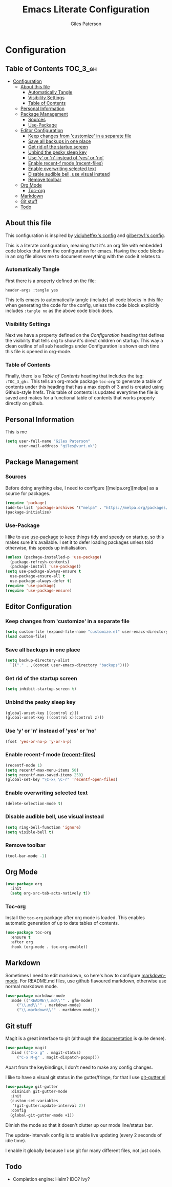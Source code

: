 #+TITLE: Emacs Literate Configuration
#+AUTHOR: Giles Paterson
#+PROPERTY: header-args :tangle yes

* Configuration
:PROPERTIES:
:VISIBILITY: children
:END:

** Table of Contents :TOC_3_gh:
- [[#configuration][Configuration]]
  - [[#about-this-file][About this file]]
    - [[#automatically-tangle][Automatically Tangle]]
    - [[#visibility-settings][Visibility Settings]]
    - [[#table-of-contents][Table of Contents]]
  - [[#personal-information][Personal Information]]
  - [[#package-management][Package Management]]
    - [[#sources][Sources]]
    - [[#use-package][Use-Package]]
  - [[#editor-configuration][Editor Configuration]]
    - [[#keep-changes-from-customize-in-a-separate-file][Keep changes from 'customize' in a separate file]]
    - [[#save-all-backups-in-one-place][Save all backups in one place]]
    - [[#get-rid-of-the-startup-screen][Get rid of the startup screen]]
    - [[#unbind-the-pesky-sleep-key][Unbind the pesky sleep key]]
    - [[#use-y-or-n-instead-of-yes-or-no][Use 'y' or 'n' instead of 'yes' or 'no']]
    - [[#enable-recent-f-mode-recent-files][Enable recent-f mode (recent-files)]]
    - [[#enable-overwriting-selected-text][Enable overwriting selected text]]
    - [[#disable-audible-bell-use-visual-instead][Disable audible bell, use visual instead]]
    - [[#remove-toolbar][Remove toolbar]]
  - [[#org-mode][Org Mode]]
    - [[#toc-org][Toc-org]]
  - [[#markdown][Markdown]]
  - [[#git-stuff][Git stuff]]
  - [[#todo][Todo]]

** About this file
This configuration is inspired by [[https://github.com/vidjuheffex/dotemacs][vidjuheffex's config]] and [[https://github.com/gilbertw1/emacs-literate-starter][gilbertw1's config]].

This is a literate configuration, meaning that it's an org file with
embedded code blocks that form the configuration for emacs. Having the
code blocks in an org file allows me to document everything with the
code it relates to.

*** Automatically Tangle
First there is a property defined on the file:

#+BEGIN_SRC :tangle no
header-args :tangle yes
#+END_SRC

This tells emacs to automatically tangle (include) all code blocks in this file when
generating the code for the config, unless the code block explicitly includes
=:tangle no= as the above code block does.


*** Visibility Settings
Next we have a property defined on the [[Configuration][Configuration]] heading that defines the visibility
that tells org to show it's direct children on startup. This way a clean outline of all
sub headings under Configuration is shown each time this file is opened in org-mode.



*** Table of Contents
Finally, there is a [[Table of Contents][Table of Contents]] heading that includes the tag: =:TOC_3_gh:=. This
tells an org-mode package =toc-org= to generate a table of contents under this heading
that has a max depth of 3 and is created using Github-style hrefs. This table of contents
is updated everytime the file is saved and makes for a functional table of contents that
works properly directly on github.

** Personal Information
This is me

#+BEGIN_SRC emacs-lisp
(setq user-full-name "Giles Paterson"
      user-mail-address "giles@vurt.uk")
#+END_SRC

** Package Management
*** Sources

Before doing anything else, I need to configure [[melpa.org][melpa] as
a source for packages.

#+BEGIN_SRC emacs-lisp
  (require 'package)
  (add-to-list 'package-archives '("melpa" . "https://melpa.org/packages/") t)
  (package-initialize)
#+END_SRC

*** Use-Package

I like to use [[https://github.com/jwiegley/use-package][use-package]] to keep things tidy and speedy on startup,
so this makes sure it's available. I set it to defer loading packages
unless told otherwise, this speeds up initialisation.

#+BEGIN_SRC emacs-lisp
  (unless (package-installed-p 'use-package)
    (package-refresh-contents)
    (package-install 'use-package))
  (setq use-package-always-ensure t
	use-package-ensure-all t
	use-package-always-defer t)
  (require 'use-package)
  (require 'use-package-ensure)
#+END_SRC

** Editor Configuration
*** Keep changes from 'customize' in a separate file

#+BEGIN_SRC emacs-lisp
  (setq custom-file (expand-file-name "customize.el" user-emacs-directory))
  (load custom-file)
#+END_SRC

*** Save all backups in one place

#+BEGIN_SRC emacs-lisp
  (setq backup-directory-alist
    `(("." . ,(concat user-emacs-directory "backups"))))
#+END_SRC

*** Get rid of the startup screen
#+BEGIN_SRC emacs-lisp
  (setq inhibit-startup-screen t)
#+END_SRC

*** Unbind the pesky sleep key 
#+BEGIN_SRC emacs-lisp
  (global-unset-key [(control z)])
  (global-unset-key [(control x)(control z)])
#+END_SRC

*** Use 'y' or 'n' instead of 'yes' or 'no'
#+BEGIN_SRC emacs-lisp
  (fset 'yes-or-no-p 'y-or-n-p)
#+END_SRC

*** Enable recent-f mode ([[https://www.emacswiki.org/emacs/RecentFiles][recent-files]])
#+BEGIN_SRC emacs-lisp
  (recentf-mode 1)
  (setq recentf-max-menu-items 50)
  (setq recentf-max-saved-items 250)
  (global-set-key "\C-x\ \C-r" 'recentf-open-files)
#+END_SRC

*** Enable overwriting selected text
#+BEGIN_SRC emacs-lisp
  (delete-selection-mode t)
#+END_SRC

*** Disable audible bell, use visual instead
#+BEGIN_SRC emacs-lisp
  (setq ring-bell-function 'ignore)
  (setq visible-bell t)
#+END_SRC

*** Remove toolbar
#+BEGIN_SRC emacs-lisp
  (tool-bar-mode -1)
#+END_SRC


** Org Mode
#+BEGIN_SRC emacs-lisp
(use-package org
  :init
  (setq org-src-tab-acts-natively t))
#+END_SRC

*** Toc-org
Install the =toc-org= package after org mode is loaded. This enables
automatic generation of up to date tables of contents.

#+BEGIN_SRC emacs-lisp
  (use-package toc-org
    :ensure t
    :after org
    :hook (org-mode . toc-org-enable))

#+END_SRC


** Markdown
Sometimes I need to edit markdown, so here's how to configure [[https://github.com/jrblevin/markdown-mode][markdown-mode]].
For README.md files, use github flavoured markdown, otherwise use normal markdown mode.

#+BEGIN_SRC emacs-lisp
  (use-package markdown-mode
    :mode (("README\\.md\\'" . gfm-mode)
	   ("\\.md\\'" . markdown-mode)
	   ("\\.markdown\\'" . markdown-mode)))
#+END_SRC

** Git stuff
Magit is a great interface to git (although the [[https://magit.vc/manual/magit/][documentation]] is quite dense).
#+BEGIN_SRC emacs-lisp
  (use-package magit
    :bind (("C-x g" . magit-status)
	   ("C-x M-g" . magit-dispatch-popup)))
#+END_SRC
Apart from the keybindings, I don't need to make any config changes.

I like to have a visual git status in the gutter/fringe, for that I use [[https://github.com/emacsorphanage/git-gutter][git-gutter.el]]
#+BEGIN_SRC emacs-lisp
  (use-package git-gutter
    :diminish git-gutter-mode
    :init
    (custom-set-variables
     '(git-gutter:update-interval 2))
    :config
    (global-git-gutter-mode +1))
#+END_SRC
Dimish the mode so that it doesn't clutter up our mode line/status bar.

The update-intervalk config is to enable live updating (every 2 seconds of idle time).

I enable it globally because I use git for many different files, not just code.

** Todo
- Completion engine: Helm? IDO? Ivy?
